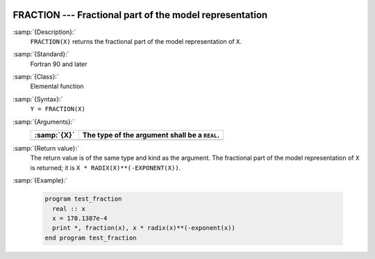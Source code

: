   .. _fraction:

FRACTION --- Fractional part of the model representation
********************************************************

.. index:: FRACTION

.. index:: real number, fraction

.. index:: floating point, fraction

:samp:`{Description}:`
  ``FRACTION(X)`` returns the fractional part of the model
  representation of ``X``.

:samp:`{Standard}:`
  Fortran 90 and later

:samp:`{Class}:`
  Elemental function

:samp:`{Syntax}:`
  ``Y = FRACTION(X)``

:samp:`{Arguments}:`
  ===========  =============================================
  :samp:`{X}`  The type of the argument shall be a ``REAL``.
  ===========  =============================================
  ===========  =============================================

:samp:`{Return value}:`
  The return value is of the same type and kind as the argument.
  The fractional part of the model representation of ``X`` is returned;
  it is ``X * RADIX(X)**(-EXPONENT(X))``.

:samp:`{Example}:`

  .. code-block:: c++

    program test_fraction
      real :: x
      x = 178.1387e-4
      print *, fraction(x), x * radix(x)**(-exponent(x))
    end program test_fraction

